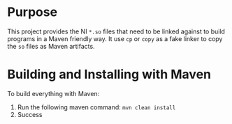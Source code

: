 
* Purpose
This project provides the NI =*.so= files that need to be linked
against to build programs in a Maven friendly way. It use =cp= or
=copy= as a fake linker to copy the =so= files as Maven artifacts.

* Building and Installing with Maven
To build everything with Maven:
1. Run the following maven command:
   =mvn clean install=
2. Success
